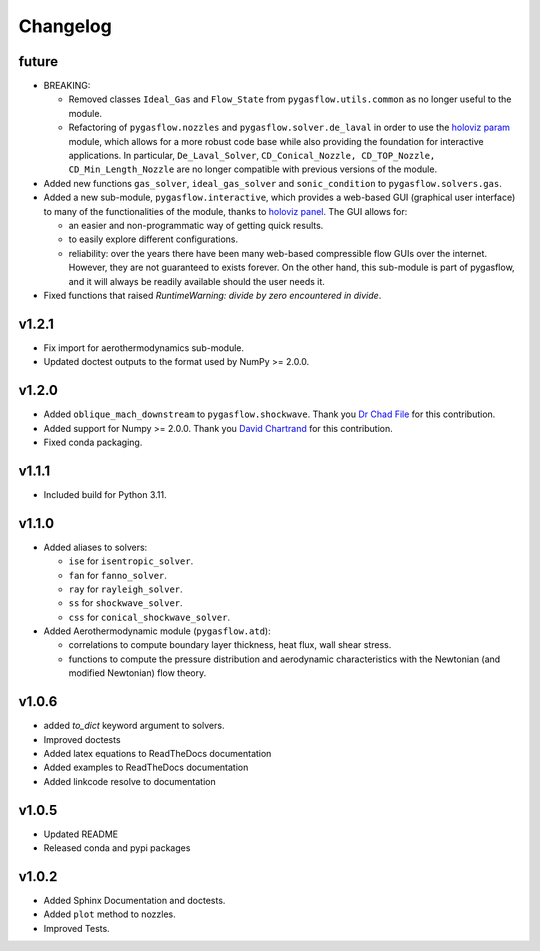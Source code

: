 Changelog
---------

future
======

* BREAKING:

  * Removed classes ``Ideal_Gas`` and ``Flow_State`` from
    ``pygasflow.utils.common`` as no longer useful to the module.
  * Refactoring of ``pygasflow.nozzles`` and ``pygasflow.solver.de_laval``
    in order to use the `holoviz param <https://param.holoviz.org/>`_ module,
    which allows for a more robust code base while also providing the
    foundation for interactive applications. In particular, ``De_Laval_Solver``,
    ``CD_Conical_Nozzle, CD_TOP_Nozzle, CD_Min_Length_Nozzle`` are no longer
    compatible with previous versions of the module.

* Added new functions ``gas_solver``, ``ideal_gas_solver`` and ``sonic_condition``
  to ``pygasflow.solvers.gas``.

* Added a new sub-module, ``pygasflow.interactive``, which provides
  a web-based GUI (graphical user interface) to many of the functionalities
  of the module, thanks to `holoviz panel <https://panel.holoviz.org/>`_.
  The GUI allows for:

  * an easier and non-programmatic way of getting quick results.
  * to easily explore different configurations.
  * reliability: over the years there have been many web-based compressible
    flow GUIs over the internet. However, they are not guaranteed to exists
    forever. On the other hand, this sub-module is part of pygasflow, and it
    will always be readily available should the user needs it.

* Fixed functions that raised *RuntimeWarning: divide by zero encountered
  in divide*.


v1.2.1
======

* Fix import for aerothermodynamics sub-module.
* Updated doctest outputs to the format used by NumPy >= 2.0.0.


v1.2.0
======

* Added ``oblique_mach_downstream`` to ``pygasflow.shockwave``.
  Thank you `Dr Chad File <https://github.com/archeryguru2000>`_ for this
  contribution.

* Added support for Numpy >= 2.0.0.
  Thank you `David Chartrand <https://github.com/DavidChartrand>`_ for this
  contribution.

* Fixed conda packaging.


v1.1.1
======

* Included build for Python 3.11.


v1.1.0
======

* Added aliases to solvers:

  * ``ise`` for ``isentropic_solver``.
  * ``fan`` for ``fanno_solver``.
  * ``ray`` for ``rayleigh_solver``.
  * ``ss`` for ``shockwave_solver``.
  * ``css`` for ``conical_shockwave_solver``.

* Added Aerothermodynamic module (``pygasflow.atd``):

  * correlations to compute boundary layer thickness, heat flux, wall
    shear stress.
  * functions to compute the pressure distribution and aerodynamic
    characteristics with the Newtonian (and modified Newtonian)
    flow theory.


v1.0.6
======

* added `to_dict` keyword argument to solvers.
* Improved doctests
* Added latex equations to ReadTheDocs documentation
* Added examples to ReadTheDocs documentation
* Added linkcode resolve to documentation


v1.0.5
======

* Updated README
* Released conda and pypi packages


v1.0.2
======

* Added Sphinx Documentation and doctests.
* Added ``plot`` method to nozzles.
* Improved Tests.
